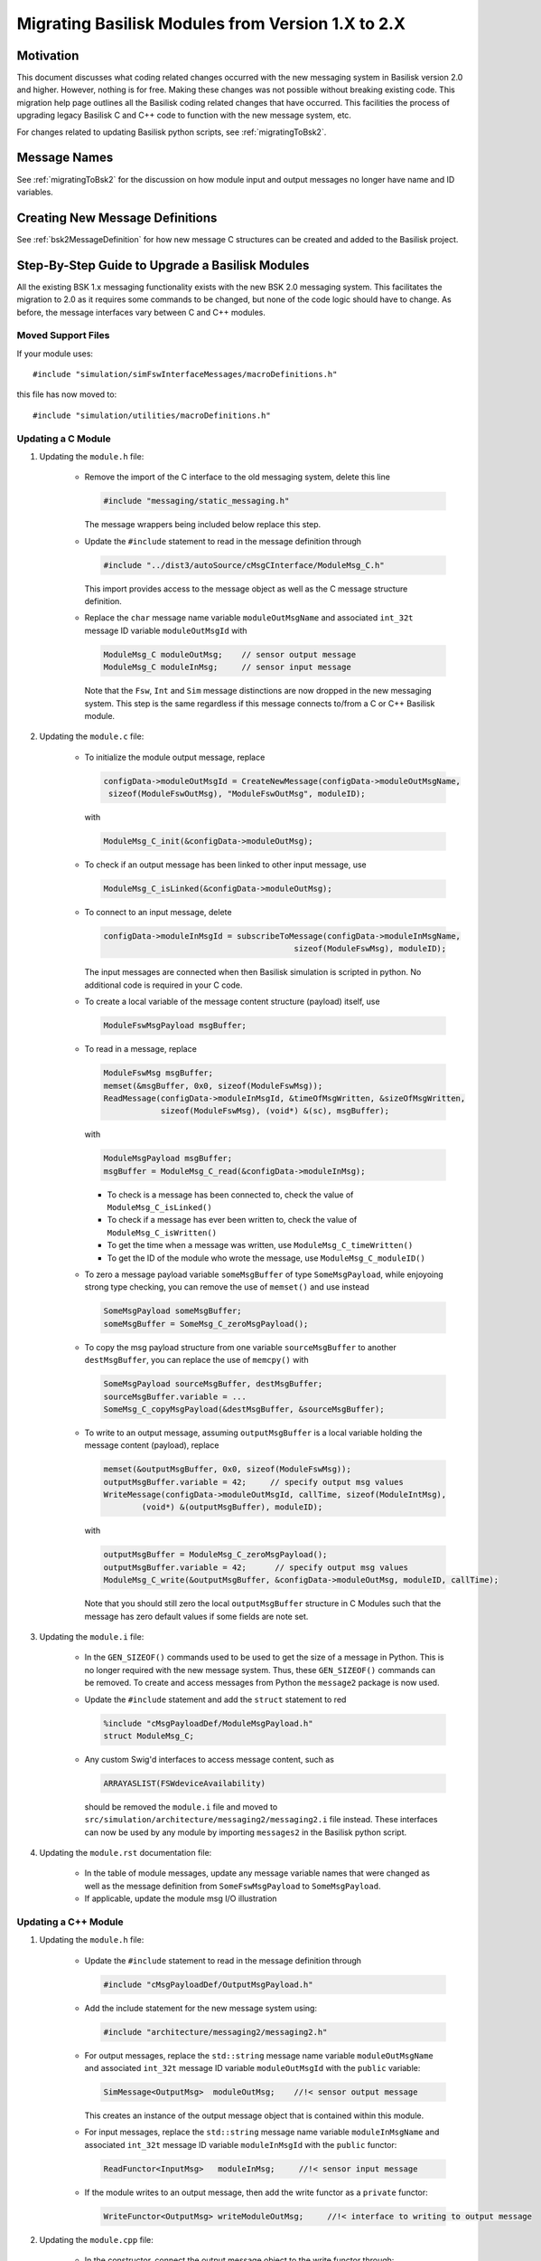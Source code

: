 
.. _migratingModuleToBsk2:

Migrating Basilisk Modules from Version 1.X to 2.X
==================================================

Motivation
----------
This document discusses what coding related changes occurred with the new messaging
system in Basilisk version 2.0
and higher.  However, nothing is for free.  Making these changes was not possible without breaking existing code.
This migration
help page outlines all the Basilisk coding related changes that have occurred.
This facilities the process of upgrading legacy
Basilisk C and C++ code to function with the new message system, etc.

For changes related to updating Basilisk python scripts, see :ref:`migratingToBsk2`.


Message Names
-------------
See :ref:`migratingToBsk2` for the discussion on how module input and output messages no longer
have name and ID variables.

Creating New Message Definitions
--------------------------------
See :ref:`bsk2MessageDefinition` for how new message C structures can be created and added to the
Basilisk project.

Step-By-Step Guide to Upgrade a Basilisk Modules
------------------------------------------------
All the existing BSK 1.x messaging functionality exists with the new BSK 2.0 messaging system.
This facilitates the migration to 2.0 as it requires some commands to be changed, but
none of the code logic should have to change.  As before, the message interfaces vary between
C and C++ modules.

Moved Support Files
^^^^^^^^^^^^^^^^^^^
If your module uses::

    #include "simulation/simFswInterfaceMessages/macroDefinitions.h"

this file has now moved to::

    #include "simulation/utilities/macroDefinitions.h"



Updating a C Module
^^^^^^^^^^^^^^^^^^^

#. Updating the ``module.h`` file:

    - Remove the import of the C interface to the old messaging system, delete this line

      .. code:: cpp

         #include "messaging/static_messaging.h"

      The message wrappers being included below replace this step.

    - Update the ``#include`` statement to read in the message definition through

      .. code:: cpp

         #include "../dist3/autoSource/cMsgCInterface/ModuleMsg_C.h"

      This import provides access to the message object as well as the C message structure definition.

    - Replace the ``char`` message name variable ``moduleOutMsgName`` and associated
      ``int_32t`` message ID variable ``moduleOutMsgId`` with

      .. code:: cpp

         ModuleMsg_C moduleOutMsg;    // sensor output message
         ModuleMsg_C moduleInMsg;     // sensor input message

      Note that the ``Fsw``, ``Int`` and ``Sim`` message distinctions are now dropped in the new
      messaging system.  This step is the same regardless if this message connects to/from a C or
      C++ Basilisk module.

#. Updating the ``module.c`` file:

    - To initialize the module output message, replace

      .. code:: cpp

         configData->moduleOutMsgId = CreateNewMessage(configData->moduleOutMsgName,
          sizeof(ModuleFswOutMsg), "ModuleFswOutMsg", moduleID);

      with

      .. code:: cpp

         ModuleMsg_C_init(&configData->moduleOutMsg);

    - To check if an output message has been linked to other input message, use

      .. code:: cpp

         ModuleMsg_C_isLinked(&configData->moduleOutMsg);

    - To connect to an input message, delete

      .. code:: cpp

         configData->moduleInMsgId = subscribeToMessage(configData->moduleInMsgName,
                                                 sizeof(ModuleFswMsg), moduleID);

      The input messages are connected when then Basilisk simulation is scripted in python.  No
      additional code is required in your C code.

    - To create a local variable of the message content structure (payload) itself, use

      .. code:: cpp

        ModuleFswMsgPayload msgBuffer;

    - To read in a message, replace

      .. code:: cpp

         ModuleFswMsg msgBuffer;
         memset(&msgBuffer, 0x0, sizeof(ModuleFswMsg));
         ReadMessage(configData->moduleInMsgId, &timeOfMsgWritten, &sizeOfMsgWritten,
                     sizeof(ModuleFswMsg), (void*) &(sc), msgBuffer);

      with

      .. code:: cpp

         ModuleMsgPayload msgBuffer;
         msgBuffer = ModuleMsg_C_read(&configData->moduleInMsg);

      - To check is a message has been connected to, check the value of ``ModuleMsg_C_isLinked()``
      - To check if a message has ever been written to, check the value of ``ModuleMsg_C_isWritten()``
      - To get the time when a message was written, use ``ModuleMsg_C_timeWritten()``
      - To get the ID of the module who wrote the message, use ``ModuleMsg_C_moduleID()``

    - To zero a message payload variable ``someMsgBuffer`` of type ``SomeMsgPayload``,
      while enjoyoing strong type checking, you can remove the use of ``memset()`` and use instead

      .. code:: cpp

         SomeMsgPayload someMsgBuffer;
         someMsgBuffer = SomeMsg_C_zeroMsgPayload();

    - To copy the msg payload structure from one variable ``sourceMsgBuffer`` to another ``destMsgBuffer``,
      you can replace the use of ``memcpy()`` with

      .. code:: cpp

         SomeMsgPayload sourceMsgBuffer, destMsgBuffer;
         sourceMsgBuffer.variable = ...
         SomeMsg_C_copyMsgPayload(&destMsgBuffer, &sourceMsgBuffer);

    - To write to an output message, assuming ``outputMsgBuffer`` is a local variable holding
      the message content (payload), replace

      .. code:: cpp

         memset(&outputMsgBuffer, 0x0, sizeof(ModuleFswMsg));
         outputMsgBuffer.variable = 42;     // specify output msg values
         WriteMessage(configData->moduleOutMsgId, callTime, sizeof(ModuleIntMsg),
                 (void*) &(outputMsgBuffer), moduleID);

      with

      .. code:: cpp

         outputMsgBuffer = ModuleMsg_C_zeroMsgPayload();
         outputMsgBuffer.variable = 42;      // specify output msg values
         ModuleMsg_C_write(&outputMsgBuffer, &configData->moduleOutMsg, moduleID, callTime);

      Note that you should still zero the local ``outputMsgBuffer`` structure in C Modules such that the message
      has zero default values if some fields are note set.

#. Updating the ``module.i`` file:

    - In the ``GEN_SIZEOF()`` commands used to be used to get the size of a message in Python.  This is no longer
      required with the new message system.  Thus, these ``GEN_SIZEOF()`` commands can be removed.  To create and access
      messages from Python the ``message2`` package is now used.
    - Update the ``#include`` statement and add the ``struct`` statement to red

      .. code:: cpp

         %include "cMsgPayloadDef/ModuleMsgPayload.h"
         struct ModuleMsg_C;
    - Any custom Swig'd interfaces to access message content, such as

      .. code:: cpp

         ARRAYASLIST(FSWdeviceAvailability)

      should be removed the ``module.i`` file and moved to ``src/simulation/architecture/messaging2/messaging2.i``
      file instead.  These interfaces can now be used by any module by importing ``messages2`` in the
      Basilisk python script.

#. Updating the ``module.rst`` documentation file:

    - In the table of module messages, update any message variable names that were changed
      as well as the message definition from ``SomeFswMsgPayload`` to ``SomeMsgPayload``.
    - If applicable, update the module msg I/O illustration

Updating a C++ Module
^^^^^^^^^^^^^^^^^^^^^

#. Updating the ``module.h`` file:

    - Update the ``#include`` statement to read in the message definition through

      .. code:: cpp

         #include "cMsgPayloadDef/OutputMsgPayload.h"

    - Add the include statement for the new message system using:

      .. code:: cpp

         #include "architecture/messaging2/messaging2.h"

    - For output messages, replace the ``std::string`` message name variable
      ``moduleOutMsgName`` and associated
      ``int_32t`` message ID variable ``moduleOutMsgId`` with the ``public`` variable:

      .. code:: cpp

         SimMessage<OutputMsg>  moduleOutMsg;    //!< sensor output message

      This creates an instance of the output message object that is contained within this module.

    - For input messages, replace the ``std::string`` message name variable
      ``moduleInMsgName`` and associated
      ``int_32t`` message ID variable ``moduleInMsgId`` with the ``public`` functor:

      .. code:: cpp

         ReadFunctor<InputMsg>   moduleInMsg;     //!< sensor input message

    - If the module writes to an output message, then add the write functor as a ``private`` functor:

      .. code:: cpp

         WriteFunctor<OutputMsg> writeModuleOutMsg;     //!< interface to writing to output message

#. Updating the ``module.cpp`` file:

    - In the constructor, connect the output message object to the write functor through:

      .. code:: cpp

         this->writeModuleOutMsg = this->moduleOutMsg.addAuthor();

    - There is no need for additional code to create an output connector.  Thus, delete old message
      creation code such as:

      .. code:: cpp

         this->moduleOutMsgId = SystemMessaging::GetInstance()->CreateNewMessage(this->moduleOutMsgName,
                                                                             sizeof(ModuleSimMsg),
                                                                             this->numOutMsgBuffers,
                                                                             "ModuleSimMsg", this->moduleID);

      The new message object is automatically created through the above process in the ``module.h`` file.

    - To check is an output message has been connected to, check the value of ``this->moduleOutMsg.isLinked()``


    - To subscribe to an input message, this is now accomplished in the Basilisk Python script
      where the message to module connections are setup now.  Thus, delete code such as this:

      .. code:: cpp

         this->moduleInMsgID = SystemMessaging::GetInstance()->subscribeToMessage(this->moduleInMsgName,
                                                                                sizeof(ModuleFswMsg), moduleID);

    - To read an input message, replace old code such as:

      .. code:: cpp

         InputFswMsg moduleInMsgBuffer;
         memset(&moduleInMsgBuffer, 0x0, sizeof(InputFswMsg));
         this->moduleInMsg =
            SystemMessaging::GetInstance()->ReadMessage(this->moduleInMsgID, &LocalHeader,
                                                     sizeof(InputFswMsg),
                                                     reinterpret_cast<uint8_t*> (&(moduleInMsgBuffer)),
                                                     moduleID);

      with this new code:

      .. code:: cpp

         InputFswMsg moduleInMsgBuffer;
         moduleInMsgBuffer = this->moduleInMsg();

      Take a moment to marvel at the simplicity of this message reading!

      - To check is an input message has been connected to, check the value of ``this->moduleInMsg.isLinked()``
      - To check if a message has ever been written to, check the value of ``this->moduleInMsg.isWritten()``
      - To get the time when a message was written, use ``this->moduleInMsg.timeWritten()``
      - To get the ID of the module who wrote the message, use ``this->moduleInMsg.moduleID()``


    - To check if an input message has been connected to, check the status of
      ``this->moduleInMsg.linked()``

    - To zero a local message structure variable ``someMsgBuffer`` of type ``SomeMsgPayload``, remove
      the use of ``memset()`` and rather use the following.  If the msg buffer variable is for use
      with an input message ``someInMsg``, then use

      .. code:: cpp

         SomeMsgPayload someMsgBuffer;
         someMsgBuffer = this->someInMsg.zeroMsgPayload();

      If the buffer is related to an output message ``someOutMsg``, the same basic syntax works.
      Just replace ``someInMsg`` with ``someOutMsg`` above.  This ensures the correct message type is zero'd
      and assigned to the local buffer variable.

    - Assume you want to copy the message payload structure associated with an message ``someInMsg`` or ``someOutMsg``.
      To copy the msg payload structure from one variable ``sourceMsgBuffer`` to another ``destMsgBuffer``,
      you can replace the use of ``memcpy()``

      .. code:: cpp

         SomeMsgPayload destMsgBuffer, sourceMsgBuffer;
         sourceMsgBuffer.variable = ...
         this->someOutMsg.copyMsgPayload(&destMsgBuffer, &sourceMsgBuffer);

    - To write to an output message, replace this old code:

      .. code:: cpp

         SystemMessaging::GetInstance()->WriteMessage(this->moduleOutMsgId, clockTime, sizeof(OutputSimMsg),
                                                 reinterpret_cast<uint8_t*> (&outMsgBuffer), this->moduleID);

      with this new code:

      .. code:: cpp

         this->writeModuleOutMsg(outMsgBuffer, this->moduleID, clockTime);

      Again, stop and marvel.

#. Updating the ``module.i`` file:

    - In the ``GEN_SIZEOF()`` commands used to be used to get the size of a message in Python.  This is no longer
      required with the new message system.  Thus, these ``GEN_SIZEOF()`` commands can be removed.  To create and access
      messages from Python the ``message2`` package is now used.

    - Update the message definition include statement from

      .. code:: cpp

         %include "simMessages/OutputSimMsg.h"

      to use the new common message folder location

      .. code:: cpp

         %include "cMsgPayloadDef/OutputMsgPayload.h"

    - Any custom Swig'd interfaces to access message content, such as

      .. code:: cpp

         %template(RWConfigVector) vector<RWConfigSimMsg>;

      should be removed the ``module.i`` file and moved to ``src/simulation/architecture/messaging2/messaging2.i``
      file instead.  These interfaces can now be used by any module by importing ``messages2`` in the
      Basilisk python script.

#. Updating the ``module.rst`` documentation file:

    - In the table of module messages, update any message variable names that were changed
      as well as the message definition from ``SomeFswMsgPayload`` to ``SomeMsgPayload``.
    - If applicable, update the module msg I/O illustration
    - If there are links to message types in the source method descriptions, update these
      to use the new message payload declaration.
